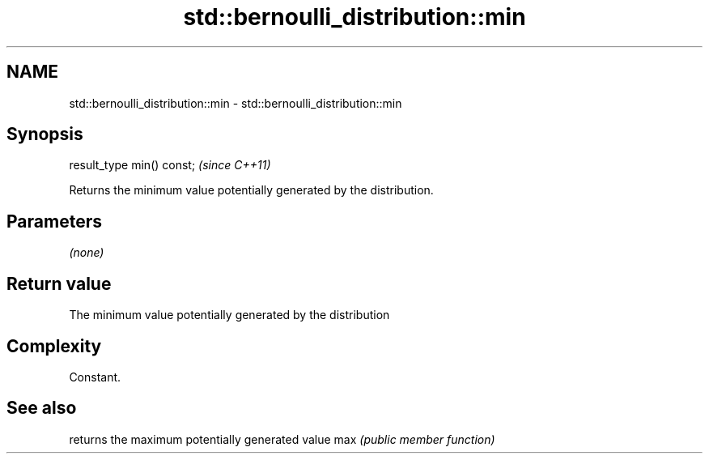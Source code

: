 .TH std::bernoulli_distribution::min 3 "2020.03.24" "http://cppreference.com" "C++ Standard Libary"
.SH NAME
std::bernoulli_distribution::min \- std::bernoulli_distribution::min

.SH Synopsis

result_type min() const;  \fI(since C++11)\fP

Returns the minimum value potentially generated by the distribution.

.SH Parameters

\fI(none)\fP

.SH Return value

The minimum value potentially generated by the distribution

.SH Complexity

Constant.

.SH See also


    returns the maximum potentially generated value
max \fI(public member function)\fP




